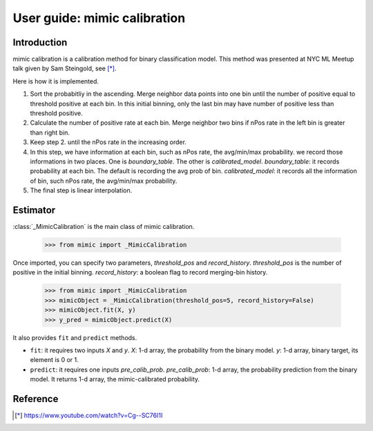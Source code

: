 .. title:: User guide : contents

.. _user_guide:

==================================================
User guide: mimic calibration
==================================================

Introduction
------------
mimic calibration is a calibration method for binary classification model.
This method was presented at NYC ML Meetup talk given by Sam Steingold, see [*]_.

Here is how it is implemented.

1. Sort the probabitliy in the ascending. Merge neighbor data points into
   one bin until the number of positive equal to threshold positive at each bin.
   In this initial binning, only the last bin may have number of positive less than threshold positive.
2. Calculate the number of positive rate at each bin. Merge neighbor two bins
   if nPos rate in the left bin is greater than right bin.
3. Keep step 2. until the nPos rate in the increasing order.
4. In this step, we have information at each bin, such as nPos rate, the avg/min/max probability.
   we record those informations in two places. One is `boundary_table`. The other is `calibrated_model`.                       `boundary_table`: it records probability at each bin. The default is recording the avg prob of bin.                         `calibrated_model`: it records all the information of bin, such nPos rate, the avg/min/max probability.
5. The final step is linear interpolation.


Estimator
---------
:class:`_MimicCalibration` is the main class of mimic calibration.

    >>> from mimic import _MimicCalibration

Once imported, you can specify two parameters, `threshold_pos` and `record_history`.
`threshold_pos` is the number of positive in the initial binning.
`record_history`: a boolean flag to record merging-bin history.

    >>> from mimic import _MimicCalibration
    >>> mimicObject = _MimicCalibration(threshold_pos=5, record_history=False)
    >>> mimicObject.fit(X, y)
    >>> y_pred = mimicObject.predict(X)

It also provides ``fit`` and ``predict`` methods.

- ``fit``: it requires two inputs `X` and `y`.
  `X`: 1-d array, the probability from the binary model.
  `y`: 1-d array, binary target, its element is 0 or 1.

- ``predict``: it requires one inputs `pre_calib_prob`.
  `pre_calib_prob`: 1-d array, the probability prediction from the binary model.
  It returns 1-d array, the mimic-calibrated probability.

Reference
----------
.. [*] https://www.youtube.com/watch?v=Cg--SC76I1I
